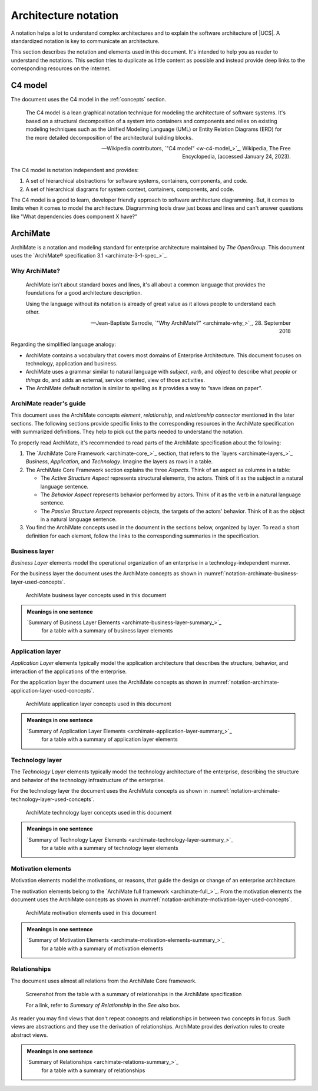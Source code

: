 .. _architecture-notation:

*********************
Architecture notation
*********************

A notation helps a lot to understand complex architectures and to explain the
software architecture of |UCS|. A standardized notation is key to communicate an
architecture.

This section describes the notation and elements used in this document. It's
intended to help you as reader to understand the notations. This section tries
to duplicate as little content as possible and instead provide deep links to the
corresponding resources on the internet.

.. _architecture-notation-c4-model:

C4 model
========

.. index::
   pair: architecture notation; c4 model

The document uses the C4 model in the :ref:`concepts` section.

   The C4 model is a lean graphical notation technique for modeling the
   architecture of software systems. It's based on a structural decomposition of
   a system into containers and components and relies on existing modeling
   techniques such as the Unified Modeling Language (UML) or Entity Relation
   Diagrams (ERD) for the more detailed decomposition of the architectural
   building blocks.

   — Wikipedia contributors, `"C4 model" <w-c4-model_>`_, Wikipedia, The Free Encyclopedia, (accessed January 24, 2023).

The C4 model is notation independent and provides:

#. A set of hierarchical abstractions for software systems, containers, components, and code.

#. A set of hierarchical diagrams for system context, containers, components, and code.

The C4 model is a good to learn, developer friendly approach to software
architecture diagramming. But, it comes to limits when it comes to model the
architecture. Diagramming tools draw just boxes and lines and can't answer
questions like "What dependencies does component X have?"

.. seealso::

   `The C4 model for visualizing software architecture <c4-model_>`_
      for a description of the C4 model from :cite:t:`c4-model`

   `Diagramming vs. modelling <c4-model-diagramming_>`_
      for an explanation of the differences between diagramming with lines and
      boxes and modeling from :cite:t:`c4-model`

.. _architecture-notation-archimate:

ArchiMate
=========

.. index::
   single: archimate; why
   single: archimate; mastering
   single: archimate; further reading
   single: archimate; reading
   pair: architecture notation; archimate

ArchiMate is a notation and modeling standard for enterprise architecture
maintained by *The OpenGroup*. This document uses the `ArchiMate® specification
3.1 <archimate-3-1-spec_>`_.

.. _architecture-notation-archimate-why:

Why ArchiMate?
--------------

   ArchiMate isn't about standard boxes and lines, it's all about a common
   language that provides the foundations for a good architecture description.

   Using the language without its notation is already of great value as it
   allows people to understand each other.

   — Jean-Baptiste Sarrodie, `"Why ArchiMate?" <archimate-why_>`_, 28. September 2018

Regarding the simplified language analogy:

* ArchiMate contains a vocabulary that covers most domains of Enterprise
  Architecture. This document focuses on technology, application and
  business.

* ArchiMate uses a grammar similar to natural language with *subject*, *verb*, and
  *object* to describe what *people* or *things* do, and adds an external, service
  oriented, view of those activities.

* The ArchiMate default notation is similar to spelling as it provides a way to
  “save ideas on paper”.

.. seealso::

   `"ArchiMate", Wikipedia, The Free Encyclopedia <w-archimate_>`_
      for an overview of the ArchiMate frameworks, language and viewpoints

.. _architecture-notation-archimate-readers-guide:

ArchiMate reader's guide
------------------------

.. index::
   single: archimate; core framework
   single: archimate; aspects
   single: archimate; active structural aspect
   single: archimate; behavior aspect
   single: archimate; passive structure aspect

This document uses the ArchiMate concepts *element*, *relationship*, and
*relationship connector* mentioned in the later sections. The following sections
provide specific links to the corresponding resources in the ArchiMate
specification with summarized definitions. They help to pick out the parts
needed to understand the notation.

To properly read ArchiMate, it's recommended to read parts of the ArchiMate
specification about the following:

#. The `ArchiMate Core Framework <archimate-core_>`_ section, that refers to the
   `layers <archimate-layers_>`_ *Business*, *Application*, and *Technology*.
   Imagine the layers as rows in a table.

#. The ArchiMate Core Framework section explains the three *Aspects*. Think of an aspect
   as columns in a table:

   * The *Active Structure Aspect* represents structural elements, the actors.
     Think of it as the subject in a natural language sentence.

   * The *Behavior Aspect* represents behavior performed by actors. Think of it
     as the verb in a natural language sentence.

   * The *Passive Structure Aspect* represents objects, the targets of the
     actors' behavior. Think of it as the object in a natural language sentence.

#. You find the ArchiMate concepts used in the document in the sections below,
   organized by layer. To read a short definition for each element, follow the
   links to the corresponding summaries in the specification.

.. seealso::

   `ArchiMate® specification 3.1 <archimate-3-1-spec_>`_
      for the complete :cite:t:`archimate-3-1`

   `Mastering ArchiMate Edition 3.1 <archimate-mastering_>`_
      for a free PDF excerpt of the book from :cite:t:`mastering-archimate`

.. _notation-archimate-business-layer:

Business layer
--------------

.. index::
   single: archimate; business layer

*Business Layer* elements model the operational organization of an enterprise in
a technology-independent manner.

For the business layer the document uses the ArchiMate concepts as shown in
:numref:`notation-archimate-business-layer-used-concepts`.

.. _notation-archimate-business-layer-used-concepts:

.. figure:: /images/ArchiMate-business-layer.*
   :width: 200 px

   ArchiMate business layer concepts used in this document

.. admonition:: Meanings in one sentence

   `Summary of Business Layer Elements <archimate-business-layer-summary_>`_
      for a table with a summary of business layer elements

.. seealso::

   `ArchiMate business layer <archimate-business-layer_>`_
      for the specification of the business layer

.. _notation-archimate-application-layer:

Application layer
-----------------

.. index::
   single: archimate; application layer

*Application Layer* elements typically model the application architecture that
describes the structure, behavior, and interaction of the applications of the
enterprise.

For the application layer the document uses the ArchiMate concepts as shown in
:numref:`notation-archimate-application-layer-used-concepts`.

.. _notation-archimate-application-layer-used-concepts:

.. figure:: /images/ArchiMate-application-layer.*
   :width: 200 px

   ArchiMate application layer concepts used in this document

.. admonition:: Meanings in one sentence

   `Summary of Application Layer Elements <archimate-application-layer-summary_>`_
      for a table with a summary of application layer elements

.. seealso::

   `ArchiMate application layer <archimate-application-layer_>`_
      for the specification of the application layer

.. _notation-archimate-technology-layer:

Technology layer
----------------

.. index::
   single: archimate; technology layer

The *Technology Layer* elements typically model the technology architecture of
the enterprise, describing the structure and behavior of the technology
infrastructure of the enterprise.

For the technology layer the document uses the ArchiMate concepts as shown in
:numref:`notation-archimate-technology-layer-used-concepts`.

.. _notation-archimate-technology-layer-used-concepts:

.. figure:: /images/ArchiMate-technology-layer.*
   :width: 200 px

   ArchiMate technology layer concepts used in this document

.. admonition:: Meanings in one sentence

   `Summary of Technology Layer Elements <archimate-technology-layer-summary_>`_
      for a table with a summary of technology layer elements

.. seealso::

   `ArchiMate technology layer <archimate-technology-layer_>`_
      for the specification of the technology layer

.. _notation-archimate-motivation-layer:

Motivation elements
-------------------

.. index::
   single: archimate; motivation elements

Motivation elements model the motivations, or reasons, that guide the design or
change of an enterprise architecture.

The motivation elements belong to the `ArchiMate full framework
<archimate-full_>`_. From the motivation elements the document uses the
ArchiMate concepts as shown in
:numref:`notation-archimate-motivation-layer-used-concepts`.

.. _notation-archimate-motivation-layer-used-concepts:

.. figure:: /images/ArchiMate-motivation-layer.*
   :width: 200 px

   ArchiMate motivation elements used in this document

.. admonition:: Meanings in one sentence

   `Summary of Motivation Elements <archimate-motivation-elements-summary_>`_
      for a table with a summary of motivation elements

.. seealso::

   `ArchiMate motivation elements <archimate-motivation-elements_>`_
      for the specification of the motivation elements

.. _notation-archimate-relationships:

Relationships
-------------

.. index::
   single: archimate; relationships

The document uses almost all relations from the ArchiMate Core framework.

.. figure:: /images/Screenshot-ArchiMate-relations-summary.png
   :width: 600 px

   Screenshot from the table with a summary of relationships in the ArchiMate
   specification

   For a link, refer to *Summary of Relationship* in the *See also* box.

As reader you may find views that don't repeat concepts and relationships in
between two concepts in focus. Such views are abstractions and they use the
derivation of relationships. ArchiMate provides derivation rules to create
abstract views.

.. admonition:: Meanings in one sentence

   `Summary of Relationships <archimate-relations-summary_>`_
      for a table with a summary of relationships

.. seealso::

   `Derivation of Relationships <archimate-relations-derivations_>`_
      for an introduction to derivation of relationships

   `ArchiMate Relationships <archimate-relations_>`_
      for the specification of relationships

   `ArchiMate Specification of Derivation Rules <archimate-derivation-rules_>`_
      for the specification of derivation rules for valid and potential
      relationships
